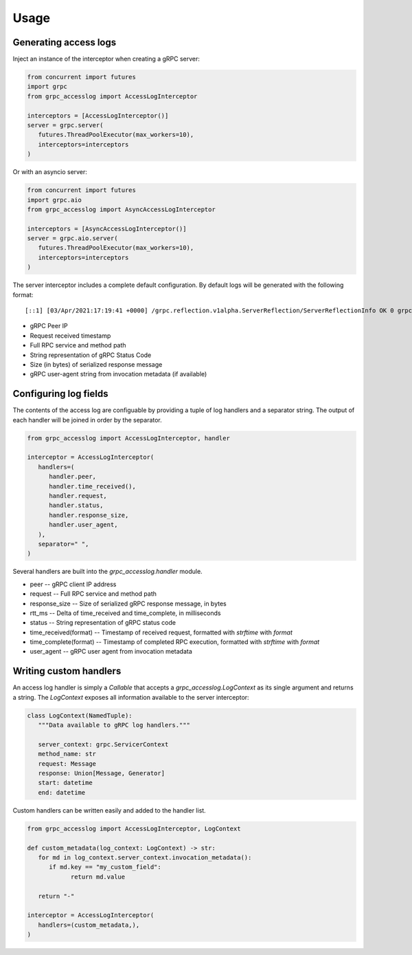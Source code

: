Usage
=====

Generating access logs
^^^^^^^^^^^^^^^^^^^^^^

Inject an instance of the interceptor when creating a gRPC server:

.. code-block:: python

   from concurrent import futures
   import grpc
   from grpc_accesslog import AccessLogInterceptor

   interceptors = [AccessLogInterceptor()]
   server = grpc.server(
      futures.ThreadPoolExecutor(max_workers=10),
      interceptors=interceptors
   )

Or with an asyncio server:

.. code-block:: python

   from concurrent import futures
   import grpc.aio
   from grpc_accesslog import AsyncAccessLogInterceptor

   interceptors = [AsyncAccessLogInterceptor()]
   server = grpc.aio.server(
      futures.ThreadPoolExecutor(max_workers=10),
      interceptors=interceptors
   )

The server interceptor includes a complete default configuration. By default logs will be generated with the following format::

   [::1] [03/Apr/2021:17:19:41 +0000] /grpc.reflection.v1alpha.ServerReflection/ServerReflectionInfo OK 0 grpc-go/1.35.0

* gRPC Peer IP
* Request received timestamp
* Full RPC service and method path
* String representation of gRPC Status Code
* Size (in bytes) of serialized response message
* gRPC user-agent string from invocation metadata (if available)

Configuring log fields
^^^^^^^^^^^^^^^^^^^^^^

The contents of the access log are configuable by providing a tuple of log handlers and a separator string. The output of each handler will be joined in order by the separator.

.. code-block:: python

   from grpc_accesslog import AccessLogInterceptor, handler

   interceptor = AccessLogInterceptor(
      handlers=(
         handler.peer,
         handler.time_received(),
         handler.request,
         handler.status,
         handler.response_size,
         handler.user_agent,
      ),
      separator=" ",
   )

Several handlers are built into the `grpc_accesslog.handler` module.

* peer -- gRPC client IP address
* request -- Full RPC service and method path
* response_size -- Size of serialized gRPC response message, in bytes
* rtt_ms -- Delta of time_received and time_complete, in milliseconds
* status -- String representation of gRPC status code
* time_received(format) -- Timestamp of received request, formatted with `strftime` with `format`
* time_complete(format) -- Timestamp of completed RPC execution, formatted with `strftime` with `format`
* user_agent -- gRPC user agent from invocation metadata

Writing custom handlers
^^^^^^^^^^^^^^^^^^^^^^^

An access log handler is simply a `Callable` that accepts a `grpc_accesslog.LogContext` as its single argument and returns a string. The `LogContext` exposes all information available to the server interceptor:

.. code-block:: python

   class LogContext(NamedTuple):
      """Data available to gRPC log handlers."""

      server_context: grpc.ServicerContext
      method_name: str
      request: Message
      response: Union[Message, Generator]
      start: datetime
      end: datetime

Custom handlers can be written easily and added to the handler list.

.. code-block:: python

   from grpc_accesslog import AccessLogInterceptor, LogContext

   def custom_metadata(log_context: LogContext) -> str:
      for md in log_context.server_context.invocation_metadata():
         if md.key == "my_custom_field":
               return md.value

      return "-"

   interceptor = AccessLogInterceptor(
      handlers=(custom_metadata,),
   )
